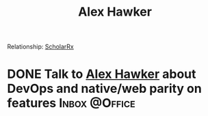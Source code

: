 :PROPERTIES:
:ID:       B0547623-034B-4C5F-9386-831CE6FFDB65
:END:

#+title: Alex Hawker
#+filetags: People CRM

Relationship: [[id:23E5974A-2B42-401E-A6D8-6C5BDD514D83][ScholarRx]]
* DONE Talk to [[id:B0547623-034B-4C5F-9386-831CE6FFDB65][Alex Hawker]] about DevOps and native/web parity on features :Inbox:@Office:
